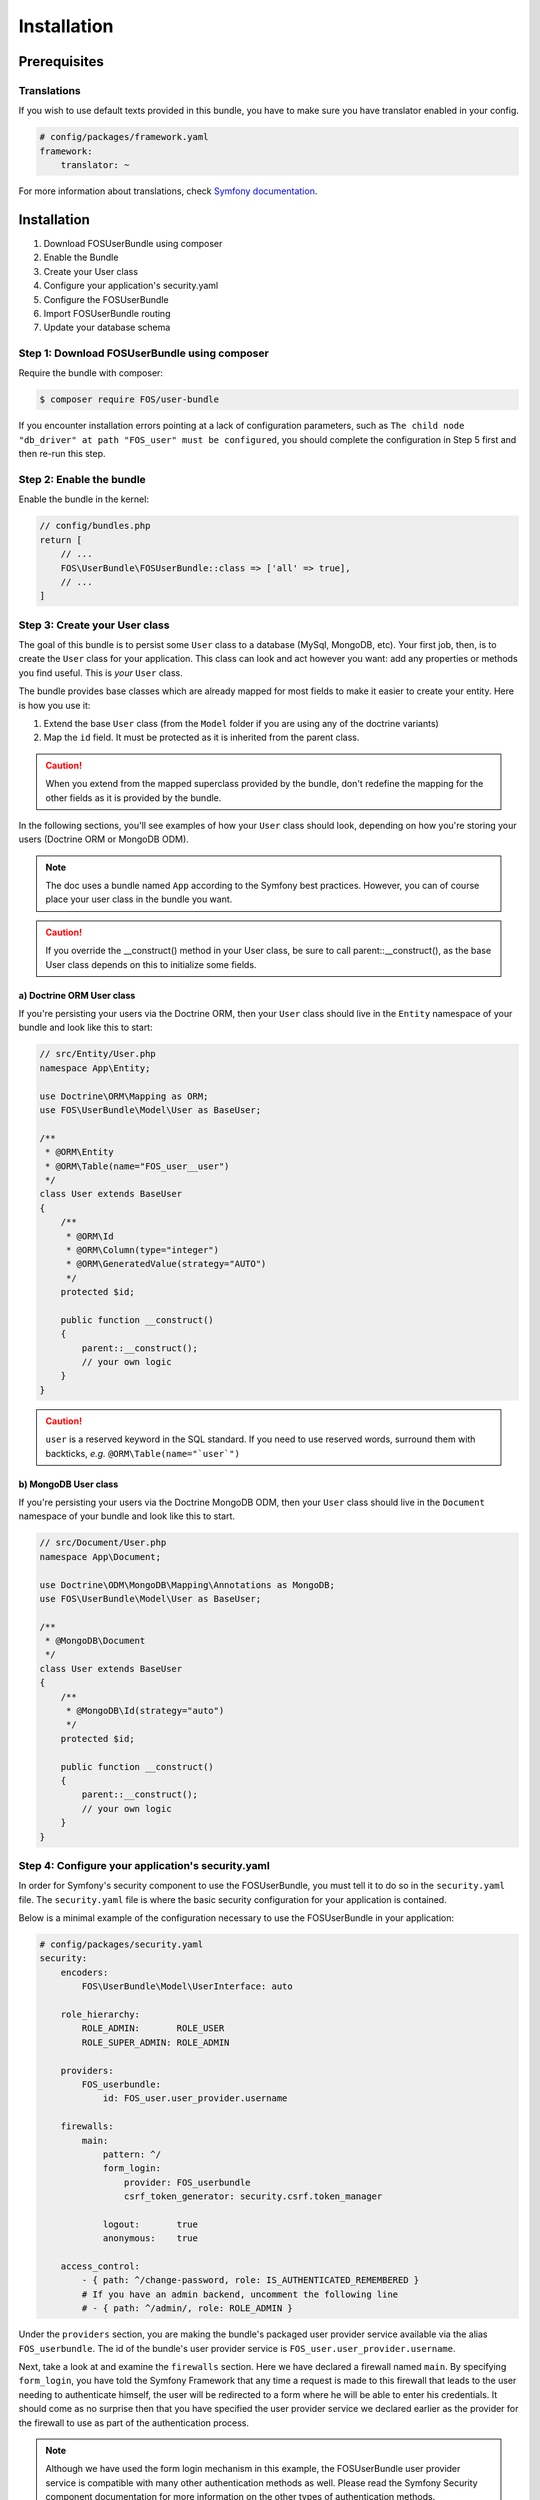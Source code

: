 Installation
============

Prerequisites
-------------

Translations
~~~~~~~~~~~~

If you wish to use default texts provided in this bundle, you have to make
sure you have translator enabled in your config.

.. code-block:: yaml

    # config/packages/framework.yaml
    framework:
        translator: ~

For more information about translations, check `Symfony documentation`_.

Installation
------------

1. Download FOSUserBundle using composer
2. Enable the Bundle
3. Create your User class
4. Configure your application's security.yaml
5. Configure the FOSUserBundle
6. Import FOSUserBundle routing
7. Update your database schema

Step 1: Download FOSUserBundle using composer
~~~~~~~~~~~~~~~~~~~~~~~~~~~~~~~~~~~~~~~~~~~~~~~~~

Require the bundle with composer:

.. code-block:: bash

    $ composer require FOS/user-bundle

If you encounter installation errors pointing at a lack of configuration parameters, such as ``The child node "db_driver" at path "FOS_user" must be configured``, you should complete the configuration in Step 5 first and then re-run this step.

Step 2: Enable the bundle
~~~~~~~~~~~~~~~~~~~~~~~~~

Enable the bundle in the kernel:

.. code-block:: php-annotations

    // config/bundles.php
    return [
        // ...
        FOS\UserBundle\FOSUserBundle::class => ['all' => true],
        // ...
    ]

Step 3: Create your User class
~~~~~~~~~~~~~~~~~~~~~~~~~~~~~~

The goal of this bundle is to persist some ``User`` class to a database (MySql,
MongoDB, etc). Your first job, then, is to create the ``User`` class
for your application. This class can look and act however you want: add any
properties or methods you find useful. This is *your* ``User`` class.

The bundle provides base classes which are already mapped for most fields
to make it easier to create your entity. Here is how you use it:

1. Extend the base ``User`` class (from the ``Model`` folder if you are using
   any of the doctrine variants)
2. Map the ``id`` field. It must be protected as it is inherited from the parent class.

.. caution::

    When you extend from the mapped superclass provided by the bundle, don't
    redefine the mapping for the other fields as it is provided by the bundle.

In the following sections, you'll see examples of how your ``User`` class should
look, depending on how you're storing your users (Doctrine ORM or MongoDB ODM).

.. note::

    The doc uses a bundle named ``App`` according to the Symfony best
    practices. However, you can of course place your user class in the bundle
    you want.

.. caution::

    If you override the __construct() method in your User class, be sure
    to call parent::__construct(), as the base User class depends on
    this to initialize some fields.

a) Doctrine ORM User class
..........................

If you're persisting your users via the Doctrine ORM, then your ``User`` class
should live in the ``Entity`` namespace of your bundle and look like this to
start:


.. code-block:: php-annotations

    // src/Entity/User.php
    namespace App\Entity;

    use Doctrine\ORM\Mapping as ORM;
    use FOS\UserBundle\Model\User as BaseUser;

    /**
     * @ORM\Entity
     * @ORM\Table(name="FOS_user__user")
     */
    class User extends BaseUser
    {
        /**
         * @ORM\Id
         * @ORM\Column(type="integer")
         * @ORM\GeneratedValue(strategy="AUTO")
         */
        protected $id;

        public function __construct()
        {
            parent::__construct();
            // your own logic
        }
    }

.. caution::

    ``user`` is a reserved keyword in the SQL standard. If you need to use reserved words, surround them with backticks, *e.g.* ``@ORM\Table(name="`user`")``

b) MongoDB User class
.....................

If you're persisting your users via the Doctrine MongoDB ODM, then your ``User``
class should live in the ``Document`` namespace of your bundle and look like
this to start.

.. code-block:: php-annotations

    // src/Document/User.php
    namespace App\Document;

    use Doctrine\ODM\MongoDB\Mapping\Annotations as MongoDB;
    use FOS\UserBundle\Model\User as BaseUser;

    /**
     * @MongoDB\Document
     */
    class User extends BaseUser
    {
        /**
         * @MongoDB\Id(strategy="auto")
         */
        protected $id;

        public function __construct()
        {
            parent::__construct();
            // your own logic
        }
    }


Step 4: Configure your application's security.yaml
~~~~~~~~~~~~~~~~~~~~~~~~~~~~~~~~~~~~~~~~~~~~~~~~~~

In order for Symfony's security component to use the FOSUserBundle, you must
tell it to do so in the ``security.yaml`` file. The ``security.yaml`` file is where the
basic security configuration for your application is contained.

Below is a minimal example of the configuration necessary to use the FOSUserBundle
in your application:

.. code-block:: yaml

    # config/packages/security.yaml
    security:
        encoders:
            FOS\UserBundle\Model\UserInterface: auto

        role_hierarchy:
            ROLE_ADMIN:       ROLE_USER
            ROLE_SUPER_ADMIN: ROLE_ADMIN

        providers:
            FOS_userbundle:
                id: FOS_user.user_provider.username

        firewalls:
            main:
                pattern: ^/
                form_login:
                    provider: FOS_userbundle
                    csrf_token_generator: security.csrf.token_manager

                logout:       true
                anonymous:    true

        access_control:
            - { path: ^/change-password, role: IS_AUTHENTICATED_REMEMBERED }
            # If you have an admin backend, uncomment the following line
            # - { path: ^/admin/, role: ROLE_ADMIN }

Under the ``providers`` section, you are making the bundle's packaged user provider
service available via the alias ``FOS_userbundle``. The id of the bundle's user
provider service is ``FOS_user.user_provider.username``.

Next, take a look at and examine the ``firewalls`` section. Here we have
declared a firewall named ``main``. By specifying ``form_login``, you have
told the Symfony Framework that any time a request is made to this firewall
that leads to the user needing to authenticate himself, the user will be
redirected to a form where he will be able to enter his credentials. It should
come as no surprise then that you have specified the user provider service
we declared earlier as the provider for the firewall to use as part of the
authentication process.

.. note::

    Although we have used the form login mechanism in this example, the FOSUserBundle
    user provider service is compatible with many other authentication methods
    as well. Please read the Symfony Security component documentation for
    more information on the other types of authentication methods.

The ``access_control`` section is where you specify the credentials necessary for
users trying to access specific parts of your application. The bundle requires
that the login form and all the routes used to create a user and reset the password
be available to unauthenticated users but use the same firewall as
the pages you want to secure with the bundle. This is why you have specified that
any request matching the ``/login`` pattern or starting with
``/resetting`` have been made available to anonymous users. You have also specified
that any request beginning with ``/admin`` will require a user to have the
``ROLE_ADMIN`` role.

For more information on configuring the ``security.yaml`` file please read the Symfony
`security component documentation`_.

.. note::

    Pay close attention to the name, ``main``, that we have given to the
    firewall which the FOSUserBundle is configured in. You will use this
    in the next step when you configure the FOSUserBundle.

Step 5: Configure the FOSUserBundle
~~~~~~~~~~~~~~~~~~~~~~~~~~~~~~~~~~~~~~~

Now that you have properly configured your application's ``security.yaml`` to work
with the FOSUserBundle, the next step is to configure the bundle to work with
the specific needs of your application.

Add the following configuration to your ``config/packages/FOS_user.yaml`` file according to which type
of datastore you are using.

.. code-block:: yaml

    # config/packages/FOS_user.yaml
    FOS_user:
        db_driver: orm # other valid values is 'mongodb'
        firewall_name: main
        user_class: App\Entity\User
        from_email:   "%mailer_user%"


Only four configuration's nodes are required to use the bundle:

* The type of datastore you are using (``orm`` or ``mongodb``).
* The firewall name which you configured in Step 4.
* The fully qualified class name (FQCN) of the ``User`` class which you created in Step 3.

.. note::

    FOSUserBundle uses a compiler pass to register mappings for the base
    User and Group model classes with the object manager that you configured
    it to use. (Unless specified explicitly, this is the default manager
    of your doctrine configuration.)

Step 6: Import FOSUserBundle routing files
~~~~~~~~~~~~~~~~~~~~~~~~~~~~~~~~~~~~~~~~~~~~~~

Now that you have activated and configured the bundle, all that is left to do is
import the FOSUserBundle routing files.

By importing the routing files you will have ready made pages for things such as
logging in, creating users, etc.

.. code-block:: yaml

    # config/routes/FOS_user.yaml
    FOS_user:
        resource: "@FOSUserBundle/Resources/config/routing/all.xml"

Step 7: Update your database schema
~~~~~~~~~~~~~~~~~~~~~~~~~~~~~~~~~~~

Now that the bundle is configured, the last thing you need to do is update your
database schema because you have added a new entity, the ``User`` class which you
created in Step 4.

For ORM run the following command.

.. code-block:: bash

    $ php bin/console doctrine:schema:update --force

For MongoDB users you can run the following command to create the indexes.

.. code-block:: bash

    $ php bin/console doctrine:mongodb:schema:create --index

.. _Symfony documentation: https://symfony.com/doc/current/book/translation.html
.. _security component documentation: https://symfony.com/doc/current/book/security.html
